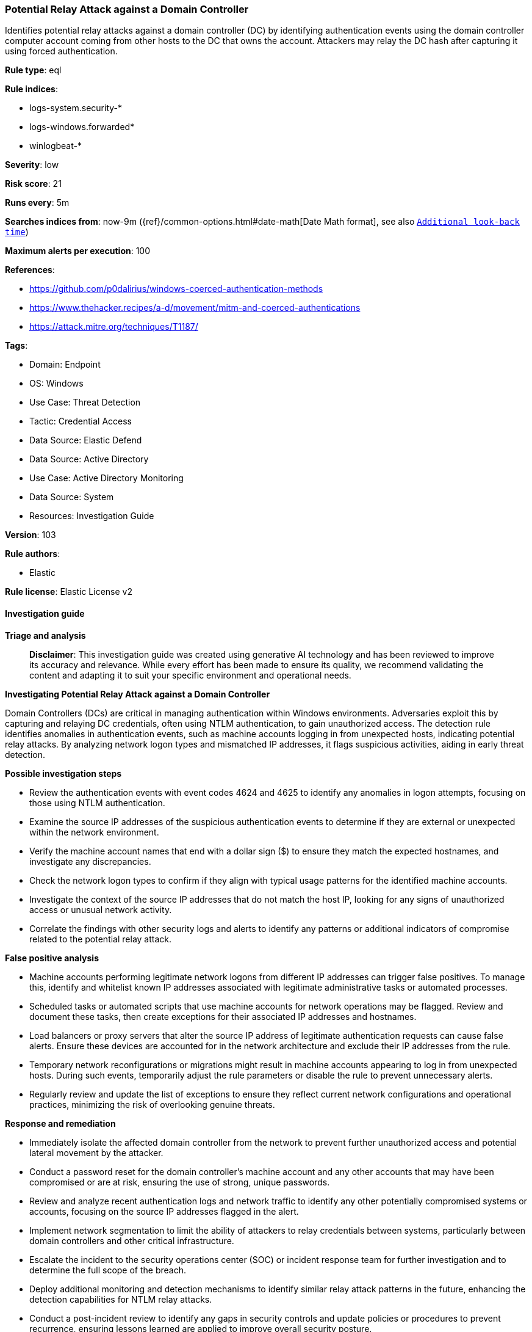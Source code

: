 [[prebuilt-rule-8-14-21-potential-relay-attack-against-a-domain-controller]]
=== Potential Relay Attack against a Domain Controller

Identifies potential relay attacks against a domain controller (DC) by identifying authentication events using the domain controller computer account coming from other hosts to the DC that owns the account. Attackers may relay the DC hash after capturing it using forced authentication.

*Rule type*: eql

*Rule indices*: 

* logs-system.security-*
* logs-windows.forwarded*
* winlogbeat-*

*Severity*: low

*Risk score*: 21

*Runs every*: 5m

*Searches indices from*: now-9m ({ref}/common-options.html#date-math[Date Math format], see also <<rule-schedule, `Additional look-back time`>>)

*Maximum alerts per execution*: 100

*References*: 

* https://github.com/p0dalirius/windows-coerced-authentication-methods
* https://www.thehacker.recipes/a-d/movement/mitm-and-coerced-authentications
* https://attack.mitre.org/techniques/T1187/

*Tags*: 

* Domain: Endpoint
* OS: Windows
* Use Case: Threat Detection
* Tactic: Credential Access
* Data Source: Elastic Defend
* Data Source: Active Directory
* Use Case: Active Directory Monitoring
* Data Source: System
* Resources: Investigation Guide

*Version*: 103

*Rule authors*: 

* Elastic

*Rule license*: Elastic License v2


==== Investigation guide



*Triage and analysis*


> **Disclaimer**:
> This investigation guide was created using generative AI technology and has been reviewed to improve its accuracy and relevance. While every effort has been made to ensure its quality, we recommend validating the content and adapting it to suit your specific environment and operational needs.


*Investigating Potential Relay Attack against a Domain Controller*


Domain Controllers (DCs) are critical in managing authentication within Windows environments. Adversaries exploit this by capturing and relaying DC credentials, often using NTLM authentication, to gain unauthorized access. The detection rule identifies anomalies in authentication events, such as machine accounts logging in from unexpected hosts, indicating potential relay attacks. By analyzing network logon types and mismatched IP addresses, it flags suspicious activities, aiding in early threat detection.


*Possible investigation steps*


- Review the authentication events with event codes 4624 and 4625 to identify any anomalies in logon attempts, focusing on those using NTLM authentication.
- Examine the source IP addresses of the suspicious authentication events to determine if they are external or unexpected within the network environment.
- Verify the machine account names that end with a dollar sign ($) to ensure they match the expected hostnames, and investigate any discrepancies.
- Check the network logon types to confirm if they align with typical usage patterns for the identified machine accounts.
- Investigate the context of the source IP addresses that do not match the host IP, looking for any signs of unauthorized access or unusual network activity.
- Correlate the findings with other security logs and alerts to identify any patterns or additional indicators of compromise related to the potential relay attack.


*False positive analysis*


- Machine accounts performing legitimate network logons from different IP addresses can trigger false positives. To manage this, identify and whitelist known IP addresses associated with legitimate administrative tasks or automated processes.
- Scheduled tasks or automated scripts that use machine accounts for network operations may be flagged. Review and document these tasks, then create exceptions for their associated IP addresses and hostnames.
- Load balancers or proxy servers that alter the source IP address of legitimate authentication requests can cause false alerts. Ensure these devices are accounted for in the network architecture and exclude their IP addresses from the rule.
- Temporary network reconfigurations or migrations might result in machine accounts appearing to log in from unexpected hosts. During such events, temporarily adjust the rule parameters or disable the rule to prevent unnecessary alerts.
- Regularly review and update the list of exceptions to ensure they reflect current network configurations and operational practices, minimizing the risk of overlooking genuine threats.


*Response and remediation*


- Immediately isolate the affected domain controller from the network to prevent further unauthorized access and potential lateral movement by the attacker.
- Conduct a password reset for the domain controller's machine account and any other accounts that may have been compromised or are at risk, ensuring the use of strong, unique passwords.
- Review and analyze recent authentication logs and network traffic to identify any other potentially compromised systems or accounts, focusing on the source IP addresses flagged in the alert.
- Implement network segmentation to limit the ability of attackers to relay credentials between systems, particularly between domain controllers and other critical infrastructure.
- Escalate the incident to the security operations center (SOC) or incident response team for further investigation and to determine the full scope of the breach.
- Deploy additional monitoring and detection mechanisms to identify similar relay attack patterns in the future, enhancing the detection capabilities for NTLM relay attacks.
- Conduct a post-incident review to identify any gaps in security controls and update policies or procedures to prevent recurrence, ensuring lessons learned are applied to improve overall security posture.

==== Rule query


[source, js]
----------------------------------
authentication where host.os.type == "windows" and event.code in ("4624", "4625") and endswith~(user.name, "$") and
    winlog.event_data.AuthenticationPackageName : "NTLM" and winlog.logon.type : "network" and

    /* Filter for a machine account that matches the hostname */
    startswith~(host.name, substring(user.name, 0, -1)) and

    /* Verify if the Source IP belongs to the host */
    not endswith(string(source.ip), string(host.ip)) and
    source.ip != null and source.ip != "::1" and source.ip != "127.0.0.1"

----------------------------------

*Framework*: MITRE ATT&CK^TM^

* Tactic:
** Name: Credential Access
** ID: TA0006
** Reference URL: https://attack.mitre.org/tactics/TA0006/
* Technique:
** Name: Forced Authentication
** ID: T1187
** Reference URL: https://attack.mitre.org/techniques/T1187/
* Technique:
** Name: Adversary-in-the-Middle
** ID: T1557
** Reference URL: https://attack.mitre.org/techniques/T1557/
* Sub-technique:
** Name: LLMNR/NBT-NS Poisoning and SMB Relay
** ID: T1557.001
** Reference URL: https://attack.mitre.org/techniques/T1557/001/
